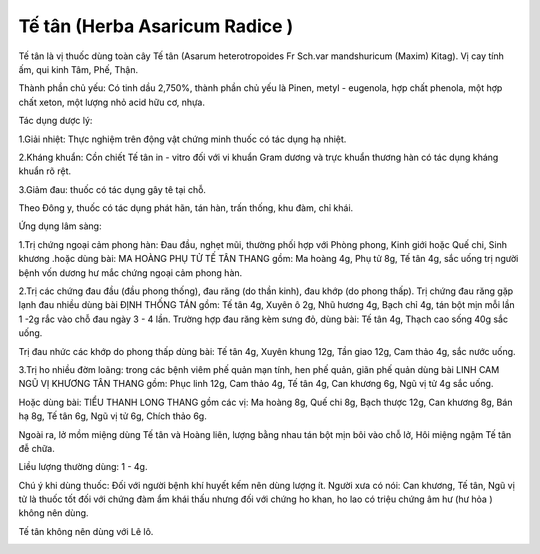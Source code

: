 .. _plants_te_tan:

Tế tân (Herba Asaricum Radice )
###############################

Tế tân là vị thuốc dùng toàn cây Tế tân (Asarum heterotropoides Fr
Sch.var mandshuricum (Maxim) Kitag). Vị cay tính ấm, qui kinh Tâm, Phế,
Thận.

Thành phần chủ yếu: Có tinh dầu 2,750%, thành phần chủ yếu là Pinen,
metyl - eugenola, hợp chất phenola, một hợp chất xeton, một lượng nhỏ
acid hữu cơ, nhựa.

Tác dụng dược lý:

1.Giải nhiệt: Thực nghiệm trên động vật chứng minh thuốc có tác dụng hạ
nhiệt.

2.Kháng khuẩn: Cồn chiết Tế tân in - vitro đối với vi khuẩn Gram dương
và trực khuẩn thương hàn có tác dụng kháng khuẩn rõ rệt.

3.Giảm đau: thuốc có tác dụng gây tê tại chỗ.

Theo Đông y, thuốc có tác dụng phát hãn, tán hàn, trấn thống, khu đàm,
chỉ khái.

Ứng dụng lâm sàng:

1.Trị chứng ngoại cảm phong hàn: Đau đầu, nghẹt mũi, thường phối hợp với
Phòng phong, Kinh giới hoặc Quế chi, Sinh khương .hoặc dùng bài: MA
HOÀNG PHỤ TỬ TẾ TÂN THANG gồm: Ma hoàng 4g, Phụ tử 8g, Tế tân 4g, sắc
uống trị người bệnh vốn dương hư mắc chứng ngoại cảm phong hàn.

2.Trị các chứng đau đầu (đầu phong thống), đau răng (do thần kinh),
đau khớp (do phong thấp). Trị chứng đau răng gặp lạnh đau nhiều dùng
bài ĐỊNH THỐNG TÁN gồm: Tế tân 4g, Xuyên ô 2g, Nhũ hương 4g, Bạch chỉ
4g, tán bột mịn mỗi lần 1 -2g rắc vào chỗ đau ngày 3 - 4 lần. Trường hợp
đau răng kèm sưng đỏ, dùng bài: Tế tân 4g, Thạch cao sống 40g sắc uống.

Trị đau nhức các khớp do phong thấp dùng bài: Tế tân 4g, Xuyên khung
12g, Tần giao 12g, Cam thảo 4g, sắc nước uống.

3.Trị ho nhiều đờm loãng: trong các bệnh viêm phế quản mạn tính, hen phế
quản, giãn phế quản dùng bài LINH CAM NGŨ VỊ KHƯƠNG TÂN THANG gồm: Phục
linh 12g, Cam thảo 4g, Tế tân 4g, Can khương 6g, Ngũ vị tử 4g sắc uống.

Hoặc dùng bài: TIỂU THANH LONG THANG gồm các vị: Ma hoàng 8g, Quế chi
8g, Bạch thược 12g, Can khương 8g, Bán hạ 8g, Tế tân 6g, Ngũ vị tử 6g,
Chích thảo 6g.

Ngoài ra, lở mồm miệng dùng Tế tân và Hoàng liên, lượng bằng nhau tán
bột mịn bôi vào chỗ lở, Hôi miệng ngậm Tế tân đễ chữa.

Liều lượng thường dùng: 1 - 4g.

Chú ý khi dùng thuốc: Đối với người bệnh khí huyết kếm nên dùng lượng
ít. Người xưa có nói: Can khương, Tế tân, Ngũ vị tử là thuốc tốt đối với
chứng đàm ẩm khái thấu nhưng đối với chứng ho khan, ho lao có triệu
chứng âm hư (hư hỏa ) không nên dùng.

Tế tân không nên dùng với Lê lô.

..  image:: TETAN.JPG
   :width: 50px
   :height: 50px
   :target: TETAN_.htm
